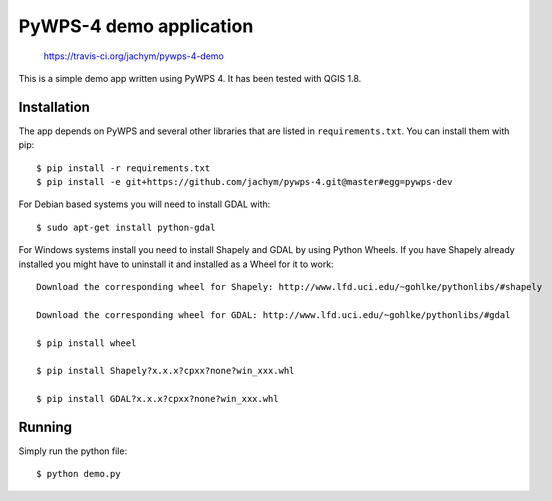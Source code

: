 PyWPS-4 demo application
========================

.. figure:: https://travis-ci.org/jachym/pywps-4-demo.svg

    https://travis-ci.org/jachym/pywps-4-demo

This is a simple demo app written using PyWPS 4. It has been tested with
QGIS 1.8.


Installation
~~~~~~~~~~~~
The app depends on PyWPS and several other libraries that are listed in
``requirements.txt``. You can install them with pip::

    $ pip install -r requirements.txt
    $ pip install -e git+https://github.com/jachym/pywps-4.git@master#egg=pywps-dev

For Debian based systems you will need to install GDAL with::

    $ sudo apt-get install python-gdal

For Windows systems install you need to install Shapely and GDAL by using Python Wheels.
If you have Shapely already installed you might have to uninstall it and installed as a Wheel for it to work::

    Download the corresponding wheel for Shapely: http://www.lfd.uci.edu/~gohlke/pythonlibs/#shapely

    Download the corresponding wheel for GDAL: http://www.lfd.uci.edu/~gohlke/pythonlibs/#gdal

    $ pip install wheel

    $ pip install Shapely?x.x.x?cpxx?none?win_xxx.whl

    $ pip install GDAL?x.x.x?cpxx?none?win_xxx.whl


Running
~~~~~~~
Simply run the python file::

    $ python demo.py

